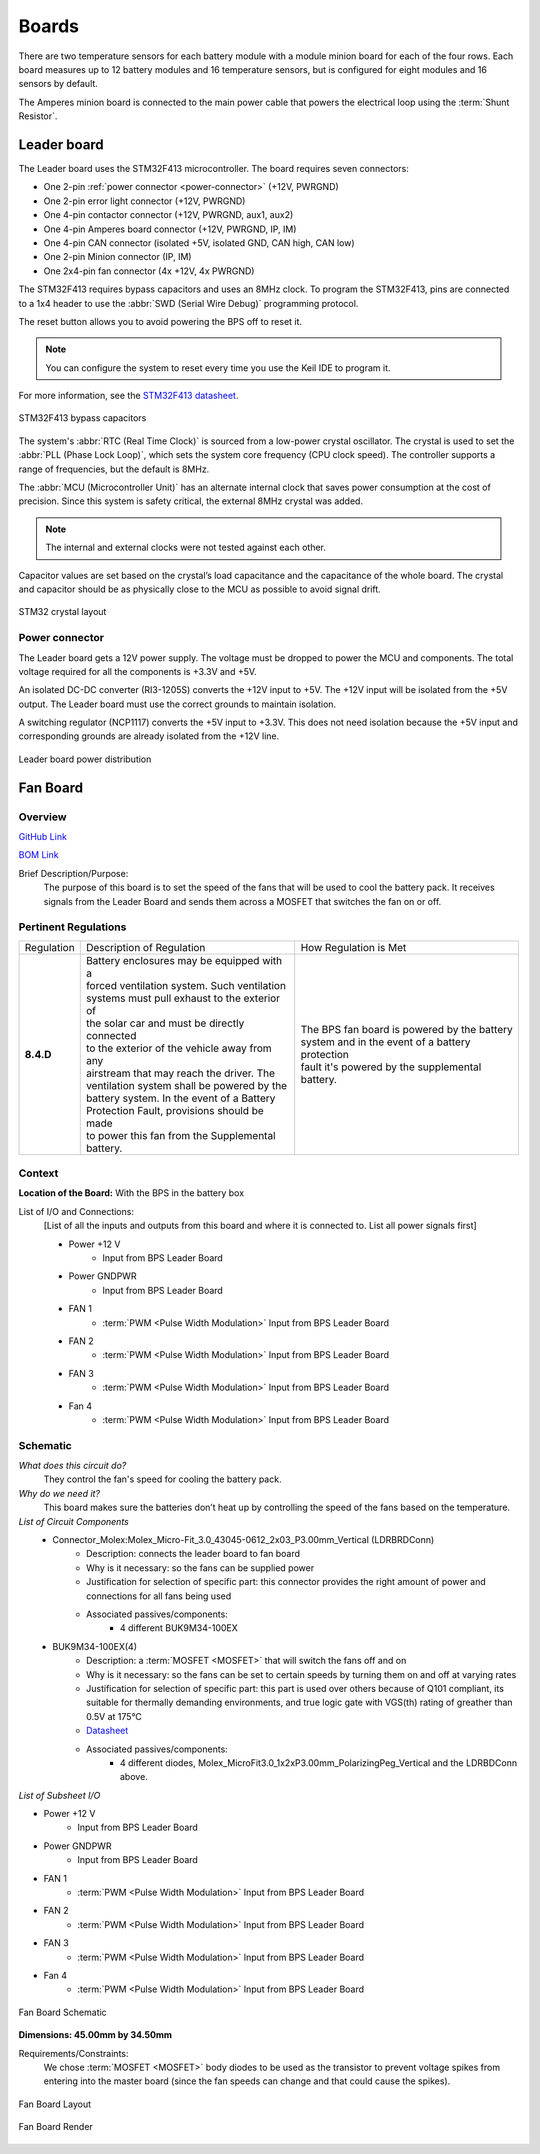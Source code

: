 ********
Boards
********

There are two temperature sensors for each battery module with a module minion board for each of the four rows.
Each board measures up to 12 battery modules and 16 temperature sensors, but is configured for eight modules and 
16 sensors by default.

The Amperes minion board is connected to the main power cable that powers the electrical loop using the :term:`Shunt Resistor`. 

Leader board
============

The Leader board uses the STM32F413 microcontroller. The board requires seven connectors:

* One 2-pin :ref:`power connector <power-connector>` (+12V, PWRGND)
* One 2-pin error light connector (+12V, PWRGND)
* One 4-pin contactor connector (+12V, PWRGND, aux1, aux2)
* One 4-pin Amperes board connector (+12V, PWRGND, IP, IM)
* One 4-pin CAN connector (isolated +5V, isolated GND, CAN high, CAN low)
* One 2-pin Minion connector (IP, IM)
* One 2x4-pin fan connector (4x +12V, 4x PWRGND)

The STM32F413 requires bypass capacitors and uses an 8MHz clock. To program the STM32F413, pins are connected to a 1x4 header to use the :abbr:`SWD (Serial Wire Debug)` programming protocol. 

The reset button allows you to avoid powering the BPS off to reset it.

.. note::
    You can configure the system to reset every time you use the Keil IDE to program it. 

For more information, see the `STM32F413 datasheet <https://www.st.com/resource/en/reference_manual/dm00305666-stm32f413-423-advanced-arm-based-32-bit-mcus-stmicroelectronics.pdf>`__.

.. figure:: ../_static/leader-board-diagram.png
    :align: center

    STM32F413 bypass capacitors 

The system's :abbr:`RTC (Real Time Clock)` is sourced from a low-power crystal oscillator. The crystal is used to set the :abbr:`PLL (Phase Lock Loop)`, which 
sets the system core frequency (CPU clock speed). The controller supports a range of frequencies, but the default is 8MHz. 

The :abbr:`MCU (Microcontroller Unit)` has an alternate internal clock that saves power consumption at the cost of precision. 
Since this system is safety critical, the external 8MHz crystal was added. 

.. note::
    The internal and external clocks were not tested against each other.

Capacitor values are set based on the crystal’s load capacitance and the capacitance of the whole board. 
The crystal and capacitor should be as physically close to the MCU as possible to avoid signal drift.

.. figure:: ../_static/crystal-capacitors.png
    :align: center

    STM32 crystal layout

.. _power-connector:

Power connector
^^^^^^^^^^^^^^^
The Leader board gets a 12V power supply. The voltage must be dropped to power the MCU and components. The total voltage required for all the components is +3.3V and +5V. 

An isolated DC-DC converter (RI3-1205S) converts the +12V input to +5V. The +12V input will be isolated from the +5V output. The Leader board
must use the correct grounds to maintain isolation. 

A switching regulator (NCP1117) converts the +5V input to +3.3V. This does not need isolation because the +5V input and corresponding grounds are already isolated from the +12V line.

.. figure:: ../_static/leader-board-power-connector.png
    :align: center

    Leader board power distribution

Fan Board
=========

Overview
^^^^^^^^
`GitHub Link <https://github.com/lhr-solar/BPS-FanPCB>`__

`BOM Link <https://www.mouser.com/ProjectManager/ProjectDetail.aspx?AccessID=272bad62cd>`__ 

Brief Description/Purpose:
    The purpose of this board is to set the speed of the fans that will be used to cool the battery 
    pack. It receives signals from the Leader Board and sends them across a MOSFET that switches 
    the fan on or off. 

Pertinent Regulations
^^^^^^^^^^^^^^^^^^^^^
========== ============================================== ===============================================
Regulation Description of Regulation                      How Regulation is Met

**8.4.D**  | Battery enclosures may be equipped with a    | The BPS fan board is powered by the battery 
           | forced ventilation system. Such ventilation  | system and in the event of a battery protection 
           | systems must pull exhaust to the exterior of | fault it's powered by the supplemental battery.
           | the solar car and must be directly connected 
           | to the exterior of the vehicle away from any 
           | airstream that may reach the driver. The 
           | ventilation system shall be powered by the 
           | battery system. In the event of a Battery 
           | Protection Fault, provisions should be made 
           | to power this fan from the Supplemental 
           | battery.
========== ============================================== ===============================================

Context
^^^^^^^
**Location of the Board:** With the BPS in the battery box 

List of I/O and Connections: 
    [List of all the inputs and outputs from this board and where it is connected to. 
    List all power signals first]
    
    * Power +12 V 
        * Input from BPS Leader Board 
    * Power GNDPWR 
        * Input from BPS Leader Board 
    * FAN 1 
        * :term:`PWM <Pulse Width Modulation>` Input from BPS Leader Board 
    * FAN 2 
        * :term:`PWM <Pulse Width Modulation>` Input from BPS Leader Board 
    * FAN 3 
        * :term:`PWM <Pulse Width Modulation>` Input from BPS Leader Board 
    * Fan 4 
        * :term:`PWM <Pulse Width Modulation>` Input from BPS Leader Board 

Schematic
^^^^^^^^^
*What does this circuit do?*
    They control the fan's speed for cooling the battery pack. 
*Why do we need it?*
    This board makes sure the batteries don’t heat up by controlling the speed of the fans based on
    the temperature. 
*List of Circuit Components*
    * Connector_Molex:Molex_Micro-Fit_3.0_43045-0612_2x03_P3.00mm_Vertical (LDRBRDConn) 
        * Description: connects the leader board to fan board 
        * Why is it necessary: so the fans can be supplied power 
        * Justification for selection of specific part: this connector provides the right amount 
          of power and connections for all fans being used 
        * Associated passives/components:  
            * 4 different BUK9M34-100EX 
    * BUK9M34-100EX(4) 
        * Description: a :term:`MOSFET <MOSFET>` that will switch the fans off and on 
        * Why is it necessary: so the fans can be set to certain speeds by turning them on and off at varying rates
        * Justification for selection of specific part: this part is used over others because of 
          Q101 compliant, its suitable for thermally demanding environments, and true logic gate 
          with VGS(th) rating of greather than 0.5V at 175°C 
        * `Datasheet <https://assets.nexperia.com/documents/data-sheet/BUK9M34-100E.pdf>`__ 
        * Associated passives/components:  
            * 4 different diodes, Molex_MicroFit3.0_1x2xP3.00mm_PolarizingPeg_Vertical and the 
              LDRBDConn above. 

*List of Subsheet I/O*

* Power +12 V 
    * Input from BPS Leader Board 
* Power GNDPWR 
    * Input from BPS Leader Board 
* FAN 1 
    * :term:`PWM <Pulse Width Modulation>` Input from BPS Leader Board 
* FAN 2 
    * :term:`PWM <Pulse Width Modulation>` Input from BPS Leader Board 
* FAN 3 
    * :term:`PWM <Pulse Width Modulation>` Input from BPS Leader Board 
* Fan 4 
    * :term:`PWM <Pulse Width Modulation>` Input from BPS Leader Board 

.. figure:: ../_static/FanBrdSch.png
    :align: center

    Fan Board Schematic

**Dimensions: 45.00mm by 34.50mm**

Requirements/Constraints:  
    We chose :term:`MOSFET <MOSFET>` body diodes to be used as the transistor to prevent voltage spikes from entering 
    into the master board (since the fan speeds can change and that could cause the spikes).
    
.. figure:: ../_static/FanBrdLayout.png
    :align: center

    Fan Board Layout

.. figure:: ../_static/FanBrdRender.png
    :align: center

    Fan Board Render
